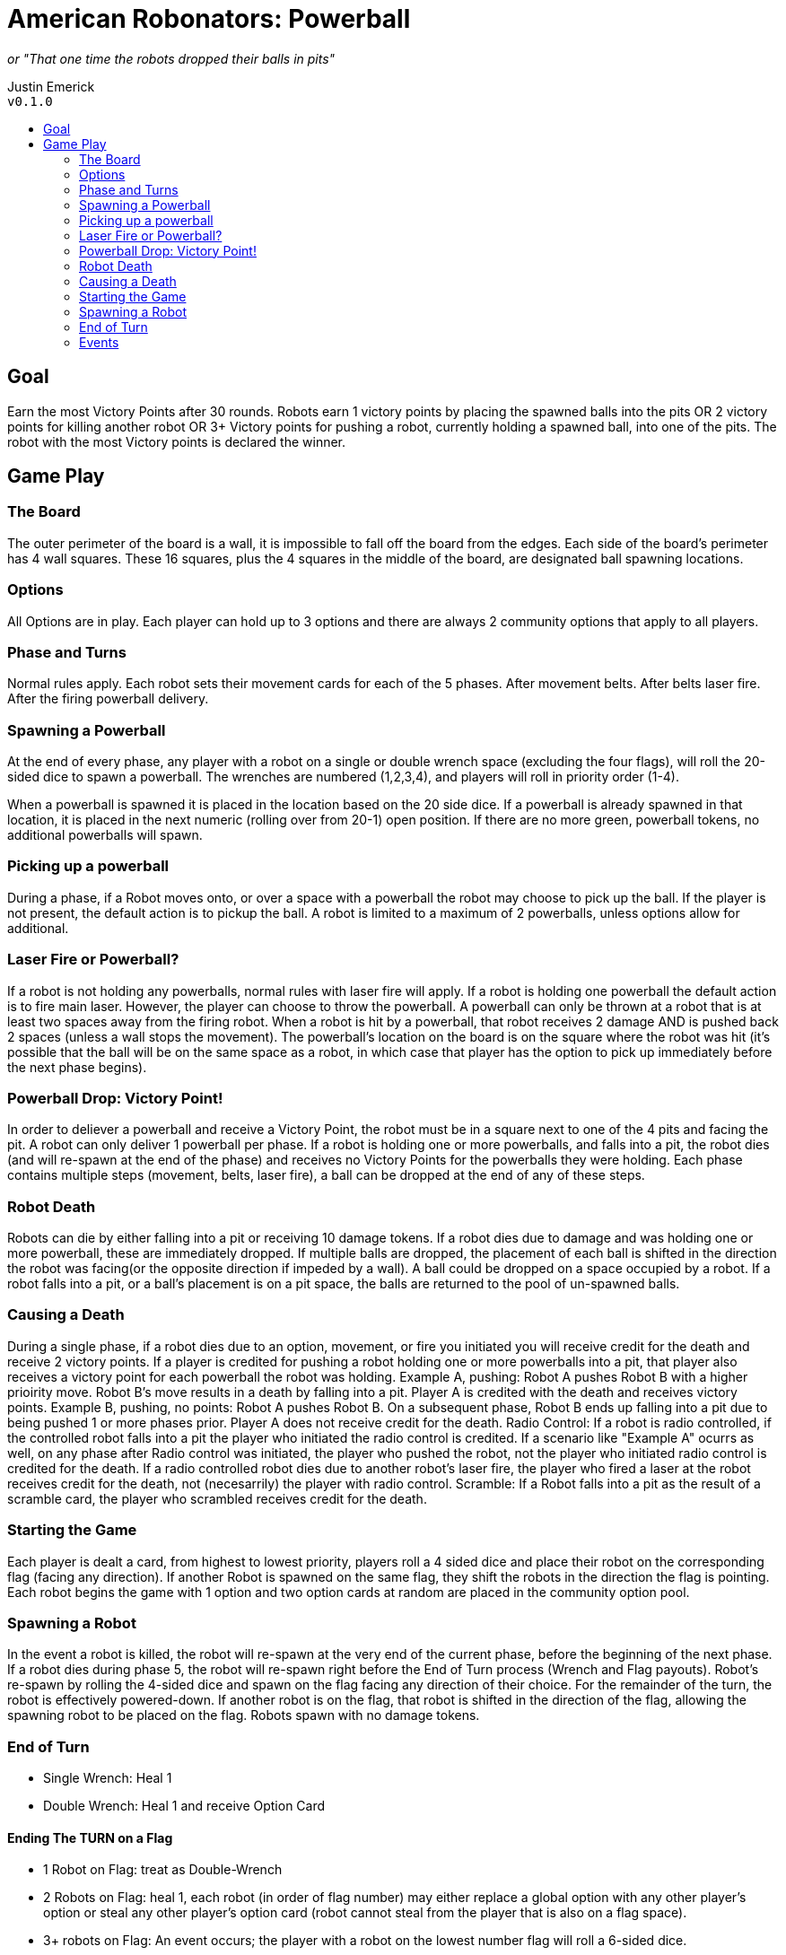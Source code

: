 :toc: macro
:toc-title:
= American Robonators: Powerball

_or "That one time the robots dropped their balls in pits"_

Justin Emerick +
`v0.1.0`

toc::[]

== Goal
Earn the most Victory Points after 30 rounds. Robots earn 1 victory points by placing the spawned balls into the pits OR 2 victory points for killing another robot OR 3+ Victory points for pushing a robot, currently holding a spawned ball, into one of the pits. The robot with the most Victory points is declared the winner.

== Game Play

=== The Board
The outer perimeter of the board is a wall, it is impossible to fall off the board from the edges. Each side of the board’s perimeter has 4 wall squares. These 16 squares, plus the 4 squares in the middle of the board, are designated ball spawning locations.

=== Options
All Options are in play. Each player can hold up to 3 options and there are always 2 community options that apply to all players.

=== Phase and Turns
Normal rules apply. Each robot sets their movement cards for each of the 5 phases. After movement belts. After belts laser fire. After the firing powerball delivery.

=== Spawning a Powerball
At the end of every phase, any player with a robot on a single or double wrench space (excluding the four flags), will roll the 20-sided dice to spawn a powerball. The wrenches are numbered (1,2,3,4), and players will roll in priority order (1-4).

When a powerball is spawned it is placed in the location based on the 20 side dice. If a powerball is already spawned in that location, it is placed in the next numeric (rolling over from 20-1) open position. If there are no more green, powerball tokens, no additional powerballs will spawn.

=== Picking up a powerball
During a phase, if a Robot moves onto, or over a space with a powerball the robot may choose to pick up the ball. If the player is not present, the default action is to pickup the ball. A robot is limited to a maximum of 2 powerballs, unless options allow for additional.

=== Laser Fire or Powerball?
If a robot is not holding any powerballs, normal rules with laser fire will apply. If a robot is holding one powerball the default action is to fire main laser. However, the player can choose to throw the powerball.
A powerball can only be thrown at a robot that is at least two spaces away from the firing robot.
When a robot is hit by a powerball, that robot receives 2 damage AND is pushed back 2 spaces (unless a wall stops the movement). The powerball’s location on the board is on the square where the robot was hit (it’s possible that the ball will be on the same space as a robot, in which case that player has the option to pick up immediately before the next phase begins).

=== Powerball Drop: Victory Point!
In order to deliever a powerball and receive a Victory Point, the robot must be in a square next to one of the 4 pits and facing the pit. A robot can only deliver 1 powerball per phase. If a robot is holding one or more powerballs, and falls into a pit, the robot dies (and will re-spawn at the end of the phase) and receives no Victory Points for the powerballs they were holding. Each phase contains multiple steps (movement, belts, laser fire), a ball can be dropped at the end of any of these steps.

=== Robot Death
Robots can die by either falling into a pit or receiving 10 damage tokens. If a robot dies due to damage and was holding one or more powerball, these are immediately dropped. If multiple balls are dropped, the placement of each ball is shifted in the direction the robot was facing(or the opposite direction if impeded by a wall). A ball could be dropped on a space occupied by a robot. If a robot falls into a pit, or a ball's placement is on a pit space, the balls are returned to the pool of un-spawned balls.

=== Causing a Death
During a single phase, if a robot dies due to an option, movement, or fire you initiated you will receive credit for the death and receive 2 victory points. If a player is credited for pushing a robot holding one or more powerballs into a pit, that player also receives a victory point for each powerball the robot was holding.
Example A, pushing: Robot A pushes Robot B with a higher prioirity move. Robot B's move results in a death by falling into a pit. Player A is credited with the death and receives victory points.
Example B, pushing, no points: Robot A pushes Robot B. On a subsequent phase, Robot B ends up falling into a pit due to being pushed 1 or more phases prior. Player A does not receive credit for the death.
Radio Control: If a robot is radio controlled, if the controlled robot falls into a pit the player who initiated the radio control is credited. If a scenario like "Example A" ocurrs as well, on any phase after Radio control was initiated, the player who pushed the robot, not the player who initiated radio control is credited for the death. If a radio controlled robot dies due to another robot's laser fire, the player who fired a laser at the robot receives credit for the death, not (necesarrily) the player with radio control.
Scramble: If a Robot falls into a pit as the result of a scramble card, the player who scrambled receives credit for the death.

=== Starting the Game
Each player is dealt a card, from highest to lowest priority, players roll a 4 sided dice and place their robot on the corresponding flag (facing any direction). If another Robot is spawned on the same flag, they shift the robots in the direction the flag is pointing. Each robot begins the game with 1 option and two option cards at random are placed in the community option pool.

=== Spawning a Robot
In the event a robot is killed, the robot will re-spawn at the very end of the current phase, before the beginning of the next phase. If a robot dies during phase 5, the robot will re-spawn right before the End of Turn process (Wrench and Flag payouts). Robot’s re-spawn by rolling the 4-sided dice and spawn on the flag facing any direction of their choice. For the remainder of the turn, the robot is effectively powered-down. If another robot is on the flag, that robot is shifted in the direction of the flag, allowing the spawning robot to be placed on the flag. Robots spawn with no damage tokens.

=== End of Turn
* Single Wrench: Heal 1
* Double Wrench: Heal 1 and receive Option Card

==== Ending The TURN on a Flag
* 1 Robot on Flag: treat as Double-Wrench
* 2 Robots on Flag: heal 1, each robot (in order of flag number) may either replace a global option with any other player’s option or steal any other player’s option card (robot cannot steal from the player that is also on a flag space).
* 3+ robots on Flag: An event occurs; the player with a robot on the lowest number flag will roll a 6-sided dice.

=== Events
* Earth Quake: Roll a 4 sided dice, robots shift two spaces that direction, any Powerballs the robot is holding are dropped and left on the space where the robot was moved from.
* Power Heal: Robots on flag spaces heal up to 3 damage
* Buzz Bomb: Robots on flag spaces receive a buzz bomb to be placed in any open space adjacent to their robot. This buzz bomb is dealt 5 movement cards next turn. If the bomb touches another robot it explodes. The bomb will explode directly after the powerball step of phase 5 on the next turn. Damage: 6,3,1
* Turrets: Robots on flags fully heal. The robots on the flags are permanently stationed on the flags for the next turn. During the movement phase, robots perform a U-turn with the lowest priority. During the laser fire step Robots do 2 laser damage to any square within 4 spaces from the flag. If a robot re-spawns on the flag, the spawned robot is placed one space from the flag based on the direction of the flag arrow.
* Meteor Shower: Each robot on a flag (in order of flag number) will roll two, 6-sided dice, twice (X, Y axis).  Where meteor lands will do: 8, 4, 2, 1 damage. If a robot on a flag dies before being able to roll, they lose the ability to roll. Robots that died will re-spawn after all meteors have landed.
* Option Shuffle: Take 2 Options cards (in order of flag number) from the discard pile, you may keep these, trade with another player (not a player on a flag), or trade with the community options.
* Special Options
* Mechanical Arm: Player with Mechanical Arm allows robot to pick up a ball from an adjecent space and deposit a powerball without facing the pit. Mechanical Arm does not allow a user to be touching a flag or wrench space from an adjecent space.
* Reverse Gear: Player with Reverse Gear can deposit a powerball either facing or facing away from a pit.
* Extra Memory: Robot can hold an additional Powerball
* Double Barrel: the robot either fires 1 laser and 1 powerball or can fire 2 powerballs.
	** When 2 powerballs are fired, the targeted robot receives 4 damage and is pushed up to 4 spaces. The landing spot of one powerball is on the initial target robot space and the other powerball is placed in the next space along the path (In the event that this cannot occur, the second ball is place in the opposite square on the path).
* Gyroscopic Stabilizer: Turns off belt (this is not a choice).
* High Powered Laser: When throwing a powerball, it does 3 damage to a Robot and pushes up to 3 spaces.
* Superior Archive: Option is out of the game
